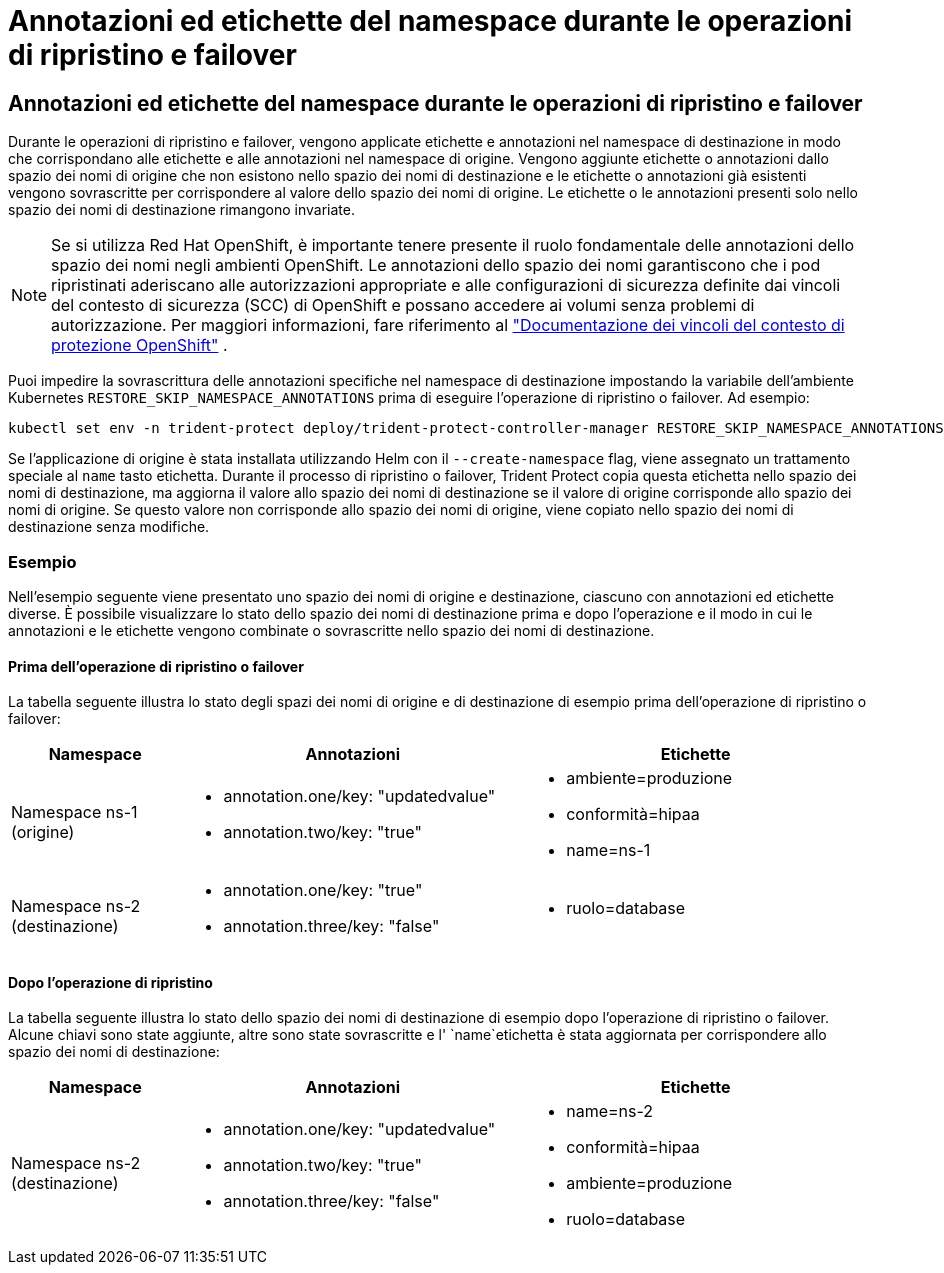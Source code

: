 = Annotazioni ed etichette del namespace durante le operazioni di ripristino e failover
:allow-uri-read: 




== Annotazioni ed etichette del namespace durante le operazioni di ripristino e failover

Durante le operazioni di ripristino e failover, vengono applicate etichette e annotazioni nel namespace di destinazione in modo che corrispondano alle etichette e alle annotazioni nel namespace di origine. Vengono aggiunte etichette o annotazioni dallo spazio dei nomi di origine che non esistono nello spazio dei nomi di destinazione e le etichette o annotazioni già esistenti vengono sovrascritte per corrispondere al valore dello spazio dei nomi di origine. Le etichette o le annotazioni presenti solo nello spazio dei nomi di destinazione rimangono invariate.


NOTE: Se si utilizza Red Hat OpenShift, è importante tenere presente il ruolo fondamentale delle annotazioni dello spazio dei nomi negli ambienti OpenShift.  Le annotazioni dello spazio dei nomi garantiscono che i pod ripristinati aderiscano alle autorizzazioni appropriate e alle configurazioni di sicurezza definite dai vincoli del contesto di sicurezza (SCC) di OpenShift e possano accedere ai volumi senza problemi di autorizzazione.  Per maggiori informazioni, fare riferimento al https://docs.redhat.com/en/documentation/openshift_container_platform/4.19/html/authentication_and_authorization/managing-pod-security-policies["Documentazione dei vincoli del contesto di protezione OpenShift"^] .

Puoi impedire la sovrascrittura delle annotazioni specifiche nel namespace di destinazione impostando la variabile dell'ambiente Kubernetes `RESTORE_SKIP_NAMESPACE_ANNOTATIONS` prima di eseguire l'operazione di ripristino o failover. Ad esempio:

[source, console]
----
kubectl set env -n trident-protect deploy/trident-protect-controller-manager RESTORE_SKIP_NAMESPACE_ANNOTATIONS=<annotation_key_to_skip_1>,<annotation_key_to_skip_2>
----
Se l'applicazione di origine è stata installata utilizzando Helm con il `--create-namespace` flag, viene assegnato un trattamento speciale al `name` tasto etichetta. Durante il processo di ripristino o failover, Trident Protect copia questa etichetta nello spazio dei nomi di destinazione, ma aggiorna il valore allo spazio dei nomi di destinazione se il valore di origine corrisponde allo spazio dei nomi di origine. Se questo valore non corrisponde allo spazio dei nomi di origine, viene copiato nello spazio dei nomi di destinazione senza modifiche.



=== Esempio

Nell'esempio seguente viene presentato uno spazio dei nomi di origine e destinazione, ciascuno con annotazioni ed etichette diverse. È possibile visualizzare lo stato dello spazio dei nomi di destinazione prima e dopo l'operazione e il modo in cui le annotazioni e le etichette vengono combinate o sovrascritte nello spazio dei nomi di destinazione.



==== Prima dell'operazione di ripristino o failover

La tabella seguente illustra lo stato degli spazi dei nomi di origine e di destinazione di esempio prima dell'operazione di ripristino o failover:

[cols="1,2a,2a"]
|===
| Namespace | Annotazioni | Etichette 


| Namespace ns-1 (origine)  a| 
* annotation.one/key: "updatedvalue"
* annotation.two/key: "true"

 a| 
* ambiente=produzione
* conformità=hipaa
* name=ns-1




| Namespace ns-2 (destinazione)  a| 
* annotation.one/key: "true"
* annotation.three/key: "false"

 a| 
* ruolo=database


|===


==== Dopo l'operazione di ripristino

La tabella seguente illustra lo stato dello spazio dei nomi di destinazione di esempio dopo l'operazione di ripristino o failover. Alcune chiavi sono state aggiunte, altre sono state sovrascritte e l' `name`etichetta è stata aggiornata per corrispondere allo spazio dei nomi di destinazione:

[cols="1,2a,2a"]
|===
| Namespace | Annotazioni | Etichette 


| Namespace ns-2 (destinazione)  a| 
* annotation.one/key: "updatedvalue"
* annotation.two/key: "true"
* annotation.three/key: "false"

 a| 
* name=ns-2
* conformità=hipaa
* ambiente=produzione
* ruolo=database


|===